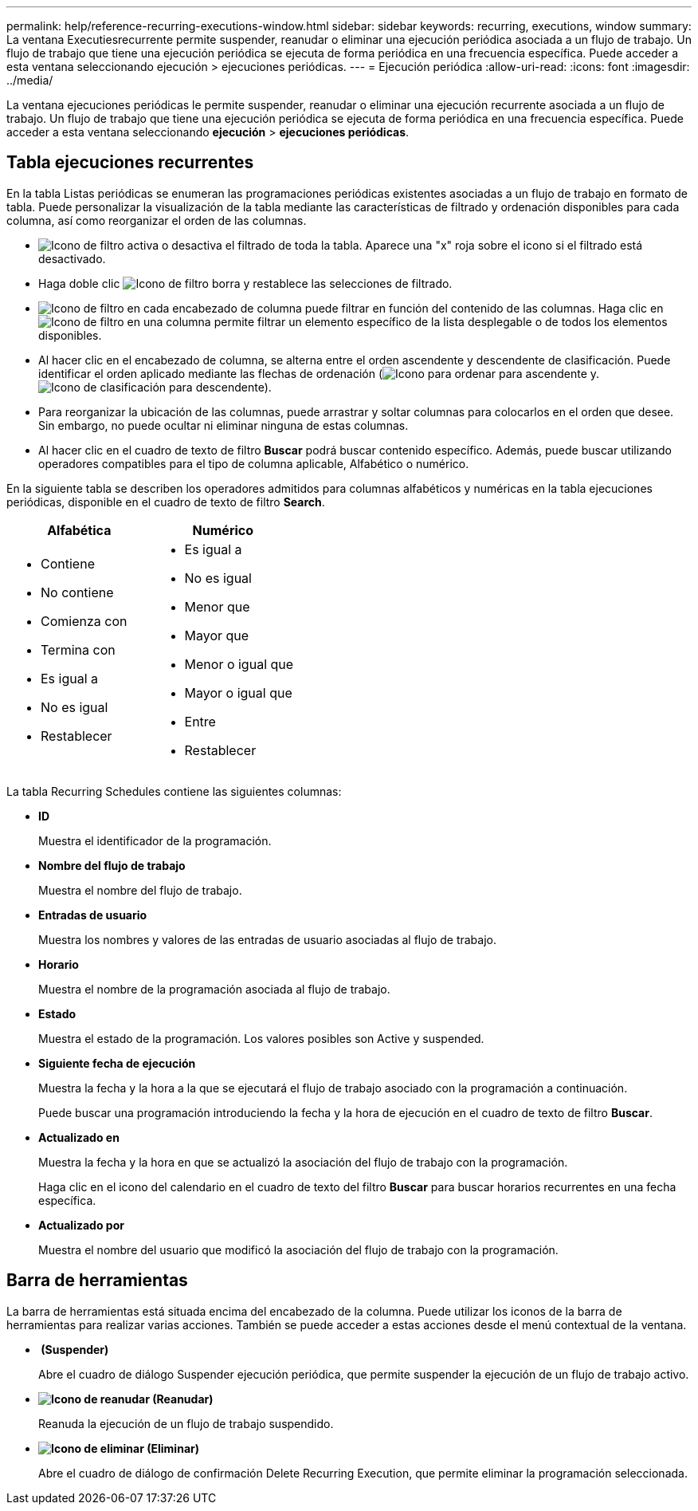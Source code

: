 ---
permalink: help/reference-recurring-executions-window.html 
sidebar: sidebar 
keywords: recurring, executions, window 
summary: La ventana Executiesrecurrente permite suspender, reanudar o eliminar una ejecución periódica asociada a un flujo de trabajo. Un flujo de trabajo que tiene una ejecución periódica se ejecuta de forma periódica en una frecuencia específica. Puede acceder a esta ventana seleccionando ejecución > ejecuciones periódicas. 
---
= Ejecución periódica
:allow-uri-read: 
:icons: font
:imagesdir: ../media/


[role="lead"]
La ventana ejecuciones periódicas le permite suspender, reanudar o eliminar una ejecución recurrente asociada a un flujo de trabajo. Un flujo de trabajo que tiene una ejecución periódica se ejecuta de forma periódica en una frecuencia específica. Puede acceder a esta ventana seleccionando *ejecución* > *ejecuciones periódicas*.



== Tabla ejecuciones recurrentes

En la tabla Listas periódicas se enumeran las programaciones periódicas existentes asociadas a un flujo de trabajo en formato de tabla. Puede personalizar la visualización de la tabla mediante las características de filtrado y ordenación disponibles para cada columna, así como reorganizar el orden de las columnas.

* image:../media/filter_icon_wfa.gif["Icono de filtro"] activa o desactiva el filtrado de toda la tabla. Aparece una "x" roja sobre el icono si el filtrado está desactivado.
* Haga doble clic image:../media/filter_icon_wfa.gif["Icono de filtro"] borra y restablece las selecciones de filtrado.
* image:../media/wfa_filter_icon.gif["Icono de filtro"] en cada encabezado de columna puede filtrar en función del contenido de las columnas. Haga clic en image:../media/wfa_filter_icon.gif["Icono de filtro"] en una columna permite filtrar un elemento específico de la lista desplegable o de todos los elementos disponibles.
* Al hacer clic en el encabezado de columna, se alterna entre el orden ascendente y descendente de clasificación. Puede identificar el orden aplicado mediante las flechas de ordenación (image:../media/wfa_sortarrow_up_icon.gif["Icono para ordenar"] para ascendente y. image:../media/wfa_sortarrow_down_icon.gif["Icono de clasificación"] para descendente).
* Para reorganizar la ubicación de las columnas, puede arrastrar y soltar columnas para colocarlos en el orden que desee. Sin embargo, no puede ocultar ni eliminar ninguna de estas columnas.
* Al hacer clic en el cuadro de texto de filtro *Buscar* podrá buscar contenido específico. Además, puede buscar utilizando operadores compatibles para el tipo de columna aplicable, Alfabético o numérico.


En la siguiente tabla se describen los operadores admitidos para columnas alfabéticos y numéricas en la tabla ejecuciones periódicas, disponible en el cuadro de texto de filtro *Search*.

[cols="2*"]
|===
| Alfabética | Numérico 


 a| 
* Contiene
* No contiene
* Comienza con
* Termina con
* Es igual a
* No es igual
* Restablecer

 a| 
* Es igual a
* No es igual
* Menor que
* Mayor que
* Menor o igual que
* Mayor o igual que
* Entre
* Restablecer


|===
La tabla Recurring Schedules contiene las siguientes columnas:

* *ID*
+
Muestra el identificador de la programación.

* *Nombre del flujo de trabajo*
+
Muestra el nombre del flujo de trabajo.

* *Entradas de usuario*
+
Muestra los nombres y valores de las entradas de usuario asociadas al flujo de trabajo.

* *Horario*
+
Muestra el nombre de la programación asociada al flujo de trabajo.

* *Estado*
+
Muestra el estado de la programación. Los valores posibles son Active y suspended.

* *Siguiente fecha de ejecución*
+
Muestra la fecha y la hora a la que se ejecutará el flujo de trabajo asociado con la programación a continuación.

+
Puede buscar una programación introduciendo la fecha y la hora de ejecución en el cuadro de texto de filtro *Buscar*.

* *Actualizado en*
+
Muestra la fecha y la hora en que se actualizó la asociación del flujo de trabajo con la programación.

+
Haga clic en el icono del calendario en el cuadro de texto del filtro *Buscar* para buscar horarios recurrentes en una fecha específica.

* *Actualizado por*
+
Muestra el nombre del usuario que modificó la asociación del flujo de trabajo con la programación.





== Barra de herramientas

La barra de herramientas está situada encima del encabezado de la columna. Puede utilizar los iconos de la barra de herramientas para realizar varias acciones. También se puede acceder a estas acciones desde el menú contextual de la ventana.

* *image:../media/suspend_icon.gif[""] (Suspender)*
+
Abre el cuadro de diálogo Suspender ejecución periódica, que permite suspender la ejecución de un flujo de trabajo activo.

* *image:../media/resume_wfa_icon.gif["Icono de reanudar"] (Reanudar)*
+
Reanuda la ejecución de un flujo de trabajo suspendido.

* *image:../media/delete_wfa_icon.gif["Icono de eliminar"] (Eliminar)*
+
Abre el cuadro de diálogo de confirmación Delete Recurring Execution, que permite eliminar la programación seleccionada.


